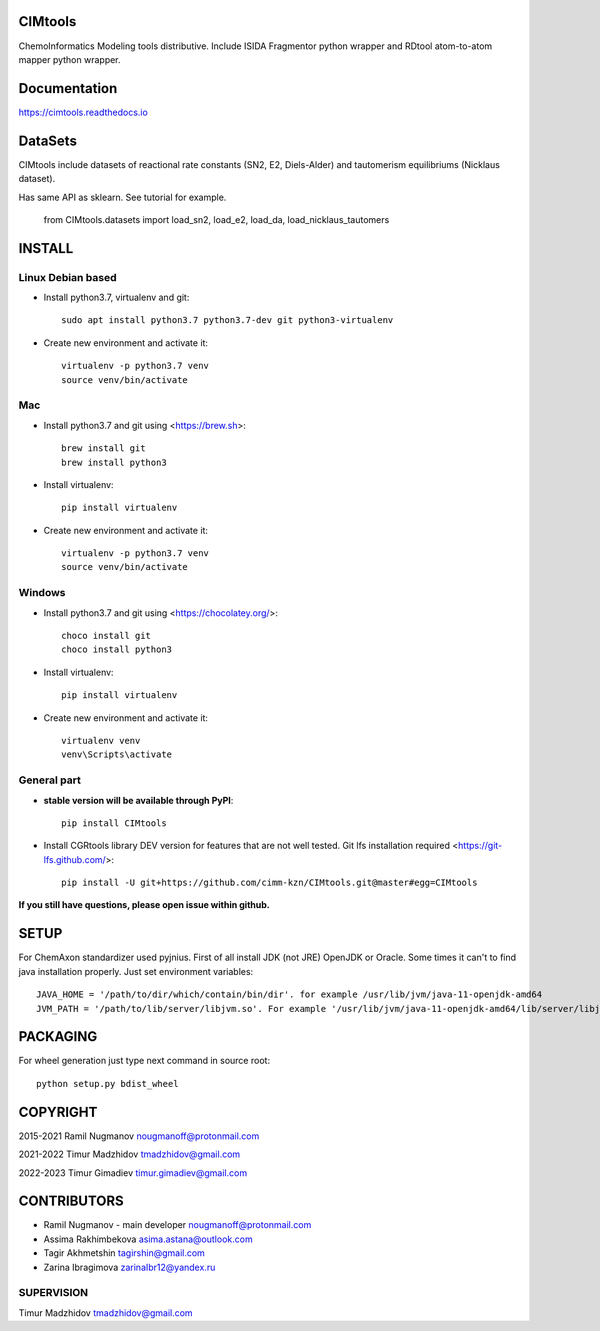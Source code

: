 CIMtools
=========
ChemoInformatics Modeling tools distributive.  
Include ISIDA Fragmentor python wrapper and RDtool atom-to-atom mapper python wrapper.

Documentation
=============

https://cimtools.readthedocs.io

DataSets
========
CIMtools include datasets of reactional rate constants (SN2, E2, Diels-Alder) and tautomerism equilibriums (Nicklaus dataset).

Has same API as sklearn. See tutorial for example.

    from CIMtools.datasets import load_sn2, load_e2, load_da, load_nicklaus_tautomers


INSTALL
=======

Linux Debian based
------------------

* Install python3.7, virtualenv and git::

    sudo apt install python3.7 python3.7-dev git python3-virtualenv
    
* Create new environment and activate it::

    virtualenv -p python3.7 venv
    source venv/bin/activate

Mac
---
* Install python3.7 and git using <https://brew.sh>::

    brew install git
    brew install python3

* Install virtualenv::

    pip install virtualenv

* Create new environment and activate it::

    virtualenv -p python3.7 venv
    source venv/bin/activate

Windows
-------

* Install python3.7 and git using <https://chocolatey.org/>::

    choco install git
    choco install python3
    
* Install virtualenv::

    pip install virtualenv

* Create new environment and activate it::

    virtualenv venv
    venv\Scripts\activate

General part
------------

* **stable version will be available through PyPI**::

    pip install CIMtools

* Install CGRtools library DEV version for features that are not well tested. Git lfs installation required <https://git-lfs.github.com/>::

    pip install -U git+https://github.com/cimm-kzn/CIMtools.git@master#egg=CIMtools

**If you still have questions, please open issue within github.**

SETUP
=====

For ChemAxon standardizer used pyjnius. First of all install JDK (not JRE) OpenJDK or Oracle.
Some times it can't to find java installation properly. Just set environment variables::

    JAVA_HOME = '/path/to/dir/which/contain/bin/dir'. for example /usr/lib/jvm/java-11-openjdk-amd64
    JVM_PATH = '/path/to/lib/server/libjvm.so'. For example '/usr/lib/jvm/java-11-openjdk-amd64/lib/server/libjvm.so' 

PACKAGING
=========

For wheel generation just type next command in source root::

    python setup.py bdist_wheel

COPYRIGHT
=========

2015-2021 Ramil Nugmanov nougmanoff@protonmail.com

2021-2022 Timur Madzhidov tmadzhidov@gmail.com

2022-2023 Timur Gimadiev timur.gimadiev@gmail.com

CONTRIBUTORS
============

* Ramil Nugmanov - main developer
  nougmanoff@protonmail.com
* Assima Rakhimbekova asima.astana@outlook.com
* Tagir Akhmetshin tagirshin@gmail.com
* Zarina Ibragimova zarinaIbr12@yandex.ru


SUPERVISION
------------

Timur Madzhidov
tmadzhidov@gmail.com
